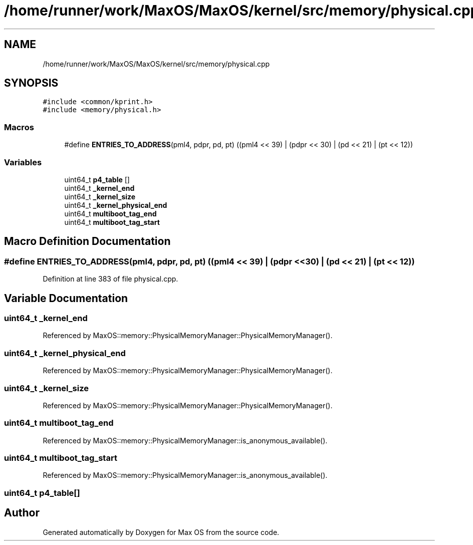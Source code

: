 .TH "/home/runner/work/MaxOS/MaxOS/kernel/src/memory/physical.cpp" 3 "Sun Oct 13 2024" "Version 0.1" "Max OS" \" -*- nroff -*-
.ad l
.nh
.SH NAME
/home/runner/work/MaxOS/MaxOS/kernel/src/memory/physical.cpp
.SH SYNOPSIS
.br
.PP
\fC#include <common/kprint\&.h>\fP
.br
\fC#include <memory/physical\&.h>\fP
.br

.SS "Macros"

.in +1c
.ti -1c
.RI "#define \fBENTRIES_TO_ADDRESS\fP(pml4,  pdpr,  pd,  pt)   ((pml4 << 39) | (pdpr << 30) | (pd << 21) |  (pt << 12))"
.br
.in -1c
.SS "Variables"

.in +1c
.ti -1c
.RI "uint64_t \fBp4_table\fP []"
.br
.ti -1c
.RI "uint64_t \fB_kernel_end\fP"
.br
.ti -1c
.RI "uint64_t \fB_kernel_size\fP"
.br
.ti -1c
.RI "uint64_t \fB_kernel_physical_end\fP"
.br
.ti -1c
.RI "uint64_t \fBmultiboot_tag_end\fP"
.br
.ti -1c
.RI "uint64_t \fBmultiboot_tag_start\fP"
.br
.in -1c
.SH "Macro Definition Documentation"
.PP 
.SS "#define ENTRIES_TO_ADDRESS(pml4, pdpr, pd, pt)   ((pml4 << 39) | (pdpr << 30) | (pd << 21) |  (pt << 12))"

.PP
Definition at line 383 of file physical\&.cpp\&.
.SH "Variable Documentation"
.PP 
.SS "uint64_t _kernel_end"

.PP
Referenced by MaxOS::memory::PhysicalMemoryManager::PhysicalMemoryManager()\&.
.SS "uint64_t _kernel_physical_end"

.PP
Referenced by MaxOS::memory::PhysicalMemoryManager::PhysicalMemoryManager()\&.
.SS "uint64_t _kernel_size"

.PP
Referenced by MaxOS::memory::PhysicalMemoryManager::PhysicalMemoryManager()\&.
.SS "uint64_t multiboot_tag_end"

.PP
Referenced by MaxOS::memory::PhysicalMemoryManager::is_anonymous_available()\&.
.SS "uint64_t multiboot_tag_start"

.PP
Referenced by MaxOS::memory::PhysicalMemoryManager::is_anonymous_available()\&.
.SS "uint64_t p4_table[]"

.SH "Author"
.PP 
Generated automatically by Doxygen for Max OS from the source code\&.
